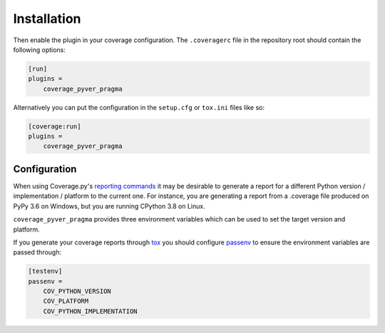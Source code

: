 =============
Installation
=============

.. installation:: coverage_pyver_pragma
	:pypi:
	:github:
	:anaconda:
	:conda-channels: domdfcoding, conda-forge

Then enable the plugin in your coverage configuration.
The ``.coveragerc`` file in the repository root should contain the following options:

.. code-block:: ini

	[run]
	plugins =
	    coverage_pyver_pragma


Alternatively you can put the configuration in the ``setup.cfg`` or ``tox.ini`` files like so:

.. code-block:: ini

	[coverage:run]
	plugins =
	    coverage_pyver_pragma


Configuration
-----------------

.. versionadded:: 0.3.0

When using Coverage.py's `reporting commands <https://coverage.readthedocs.io/en/coverage-5.5/cmd.html?highlight=report#coverage-summary-coverage-report>`_
it may be desirable to generate a report for a different Python version / implementation / platform to the current one.
For instance, you are generating a report from a .coverage file produced on PyPy 3.6 on Windows, but you are running CPython 3.8 on Linux.

``coverage_pyver_pragma`` provides three environment variables which can be used to set the target version and platform.

.. envvar:: COV_PYTHON_VERSION

	Sets the Python version. Must be in the form :file:`{<major>}.{<minor>}`.

	Defaults to the output of ``'.'.join(platform.python_version_tuple()[:2])``.

	**Example:**

	.. code-block:: bash

		COV_PYTHON_VERSION=3.6 coverage report

.. envvar:: COV_PLATFORM

	Sets the Python platform. Must be a string which matches the output of :func:`platform.system`.

	Defaults to the output of :func:`platform.system`.

	**Example:**

	.. code-block:: bash

		COV_PLATFORM=Windows coverage report

.. envvar:: COV_PYTHON_IMPLEMENTATION

	Sets the Python implementation.
	Must be a string which matches the output of :func:`platform.python_implementation`.

	Defaults to the output of :func:`platform.python_implementation`.

	**Example:**

	.. code-block:: bash

		COV_PYTHON_IMPLEMENTATION=PyPy coverage report

If you generate your coverage reports through `tox <https://tox.readthedocs.io/en/latest/>`_
you should configure `passenv <https://tox.readthedocs.io/en/latest/config.html?highlight=setenv#conf-passenv>`_
to ensure the environment variables are passed through:

.. code-block:: ini

	[testenv]
	passenv =
	    COV_PYTHON_VERSION
	    COV_PLATFORM
	    COV_PYTHON_IMPLEMENTATION
